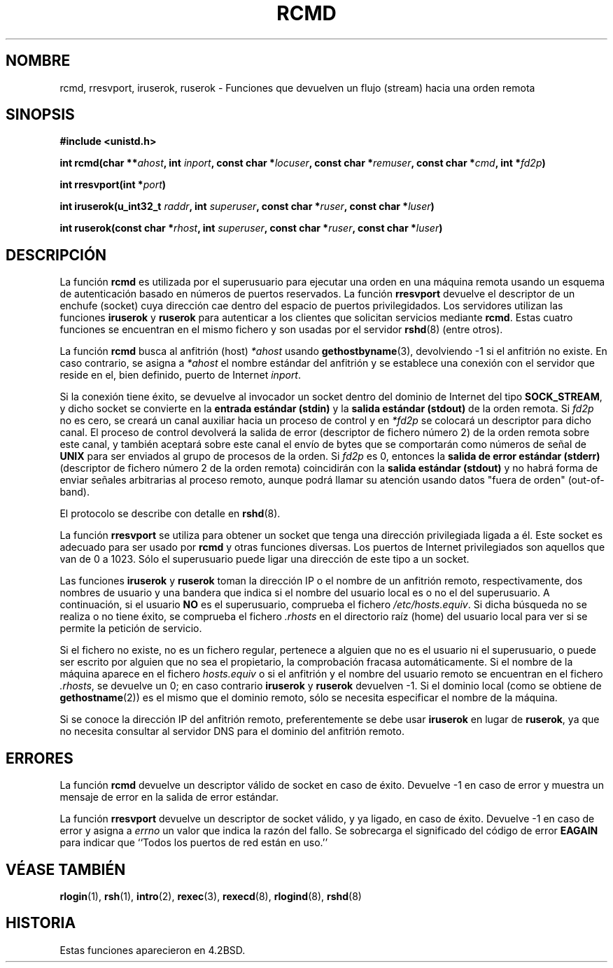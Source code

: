 .\"	$NetBSD: rcmd.3,v 1.9 1996/05/28 02:07:39 mrg Exp $
.\"
.\" Copyright (c) 1983, 1991, 1993
.\"	The Regents of the University of California.  All rights reserved.
.\"
.\" Redistribution and use in source and binary forms, with or without
.\" modification, are permitted provided that the following conditions
.\" are met:
.\" 1. Redistributions of source code must retain the above copyright
.\"    notice, this list of conditions and the following disclaimer.
.\" 2. Redistributions in binary form must reproduce the above copyright
.\"    notice, this list of conditions and the following disclaimer in the
.\"    documentation and/or other materials provided with the distribution.
.\" 3. All advertising materials mentioning features or use of this software
.\"    must display the following acknowledgement:
.\"	This product includes software developed by the University of
.\"	California, Berkeley and its contributors.
.\" 4. Neither the name of the University nor the names of its contributors
.\"    may be used to endorse or promote products derived from this software
.\"    without specific prior written permission.
.\"
.\" THIS SOFTWARE IS PROVIDED BY THE REGENTS AND CONTRIBUTORS ``AS IS'' AND
.\" ANY EXPRESS OR IMPLIED WARRANTIES, INCLUDING, BUT NOT LIMITED TO, THE
.\" IMPLIED WARRANTIES OF MERCHANTABILITY AND FITNESS FOR A PARTICULAR PURPOSE
.\" ARE DISCLAIMED.  IN NO EVENT SHALL THE REGENTS OR CONTRIBUTORS BE LIABLE
.\" FOR ANY DIRECT, INDIRECT, INCIDENTAL, SPECIAL, EXEMPLARY, OR CONSEQUENTIAL
.\" DAMAGES (INCLUDING, BUT NOT LIMITED TO, PROCUREMENT OF SUBSTITUTE GOODS
.\" OR SERVICES; LOSS OF USE, DATA, OR PROFITS; OR BUSINESS INTERRUPTION)
.\" HOWEVER CAUSED AND ON ANY THEORY OF LIABILITY, WHETHER IN CONTRACT, STRICT
.\" LIABILITY, OR TORT (INCLUDING NEGLIGENCE OR OTHERWISE) ARISING IN ANY WAY
.\" OUT OF THE USE OF THIS SOFTWARE, EVEN IF ADVISED OF THE POSSIBILITY OF
.\" SUCH DAMAGE.
.\"
.\"     @(#)rcmd.3	8.1 (Berkeley) 6/4/93
.\"
.\" Contributed as Linux man page by David A. Holland, 970908
.\" I have not checked whether the Linux situation is exactly the same.
.\" Translated June 14 1998 by Juan Piernas <piernas@dif.um.es>
.TH RCMD 3 "4 Junio 1993" "4.2BSD" "Manual del programador de Linux"
.SH NOMBRE
rcmd, rresvport, iruserok, ruserok \- Funciones que devuelven un flujo (stream)
hacia una orden remota
.SH SINOPSIS
.B #include <unistd.h>
.sp
.BI "int rcmd(char **" ahost ", int " inport ", const char *" locuser ", const char *" remuser ", const char *" cmd ", int *" fd2p )
.sp
.BI "int rresvport(int *" port )
.sp
.BI "int iruserok(u_int32_t " raddr ", int " superuser ", const char *" ruser ", const char *" luser )
.sp
.BI "int ruserok(const char *" rhost ", int " superuser ", const char *" ruser ", const char *" luser )
.SH DESCRIPCIÓN
La función
.B rcmd
es utilizada por el superusuario para ejecutar una orden en una máquina
remota usando un esquema de autenticación basado en números de puertos
reservados.
La función
.B rresvport
devuelve el descriptor de un enchufe (socket) cuya dirección cae dentro del
espacio de puertos privilegidados.
Los servidores utilizan las funciones
.B iruserok
y
.B ruserok
para autenticar a los clientes que solicitan servicios mediante
.BR rcmd .
Estas cuatro funciones se encuentran en el mismo fichero y son usadas por el
servidor
.BR rshd (8)
(entre otros).
.PP
La función
.B rcmd
busca al anfitrión (host)
.I *ahost
usando 
.BR gethostbyname (3),
devolviendo \-1 si el anfitrión no existe.
En caso contrario, se asigna a
.I *ahost
el nombre estándar del anfitrión y se establece una conexión con el servidor
que reside en el, bien definido, puerto de Internet
.IR inport .
.PP
Si la conexión tiene éxito, se devuelve al invocador un socket
dentro del dominio de Internet del tipo
.BR SOCK_STREAM ,
y dicho socket se convierte en la
.B entrada estándar (stdin)
y la
.B salida estándar (stdout)
de la orden remota.
Si
.I fd2p
no es cero, se creará un canal auxiliar hacia un proceso de control y
en
.I *fd2p
se colocará un descriptor para dicho canal.
El proceso de control devolverá la salida de error (descriptor
de fichero número 2) de la orden remota sobre este canal, y también aceptará
sobre este canal el envío de bytes que se comportarán como números
de señal de
.B UNIX
para ser enviados al grupo de procesos de la orden.
Si
.I fd2p
es 0, entonces la
.B salida de error estándar (stderr)
(descriptor de fichero número 2 de la orden remota) coincidirán con la
.B salida estándar (stdout)
y no habrá forma de enviar señales arbitrarias al proceso remoto, aunque
podrá llamar su atención usando datos "fuera de orden" (out-of-band).
.PP
El protocolo se describe con detalle en
.BR rshd (8).
.PP
La función
.B rresvport
se utiliza para obtener un socket que tenga una dirección
privilegiada ligada a él. Este socket es adecuado para ser usado por
.B rcmd
y otras funciones diversas. Los puertos de Internet privilegiados son
aquellos que van de 0 a 1023. Sólo el superusuario puede ligar una dirección
de este tipo a un socket.
.PP
Las funciones
.B iruserok
y
.B ruserok
toman la dirección IP o el nombre de un anfitrión remoto, respectivamente,
dos nombres de usuario y una bandera que indica si el nombre del usuario
local es o no el del superusuario.
A continuación, si el usuario
.B NO
es el superusuario, comprueba el fichero
.IR /etc/hosts.equiv .
Si dicha búsqueda no se realiza o no tiene éxito, se comprueba el fichero
.I .rhosts
en el directorio raíz (home) del usuario local para ver si se permite la
petición de servicio.
.PP
Si el fichero no existe, no es un fichero regular, pertenece a alguien
que no es el usuario ni el superusuario, o puede ser escrito por alguien que
no sea el propietario, la comprobación fracasa automáticamente.
Si el nombre de la máquina aparece en el fichero
.I hosts.equiv
o si el anfitrión y el nombre del usuario remoto se encuentran en el fichero
.IR .rhosts ,
se devuelve un 0; en caso contrario
.B iruserok
y
.B ruserok
devuelven \-1.
Si el dominio local (como se obtiene de
.BR gethostname (2))
es el mismo que el dominio remoto, sólo se necesita especificar el nombre de
la máquina.
.PP
Si se conoce la dirección IP del anfitrión remoto, preferentemente se debe
usar
.B iruserok
en lugar de
.BR ruserok ,
ya que no necesita consultar al servidor DNS para el dominio del anfitrión
remoto.
.SH ERRORES
La función
.B rcmd
devuelve un descriptor válido de socket en caso de éxito. Devuelve \-1 en
caso de error y muestra un mensaje de error en la salida de error
estándar.
.PP
La función
.B rresvport
devuelve un descriptor de socket válido, y ya ligado, en caso de éxito.
Devuelve \-1 en caso de error y asigna a
.I errno
un valor que indica la razón del fallo.
Se sobrecarga el significado del código de error
.B EAGAIN
para indicar que ``Todos los puertos de red están en uso.''
.SH "VÉASE TAMBIÉN"
.BR rlogin (1),
.BR rsh (1),
.BR intro (2),
.BR rexec (3),
.BR rexecd (8),
.BR rlogind (8),
.BR rshd (8)
.SH HISTORIA
Estas funciones aparecieron en 4.2BSD.
